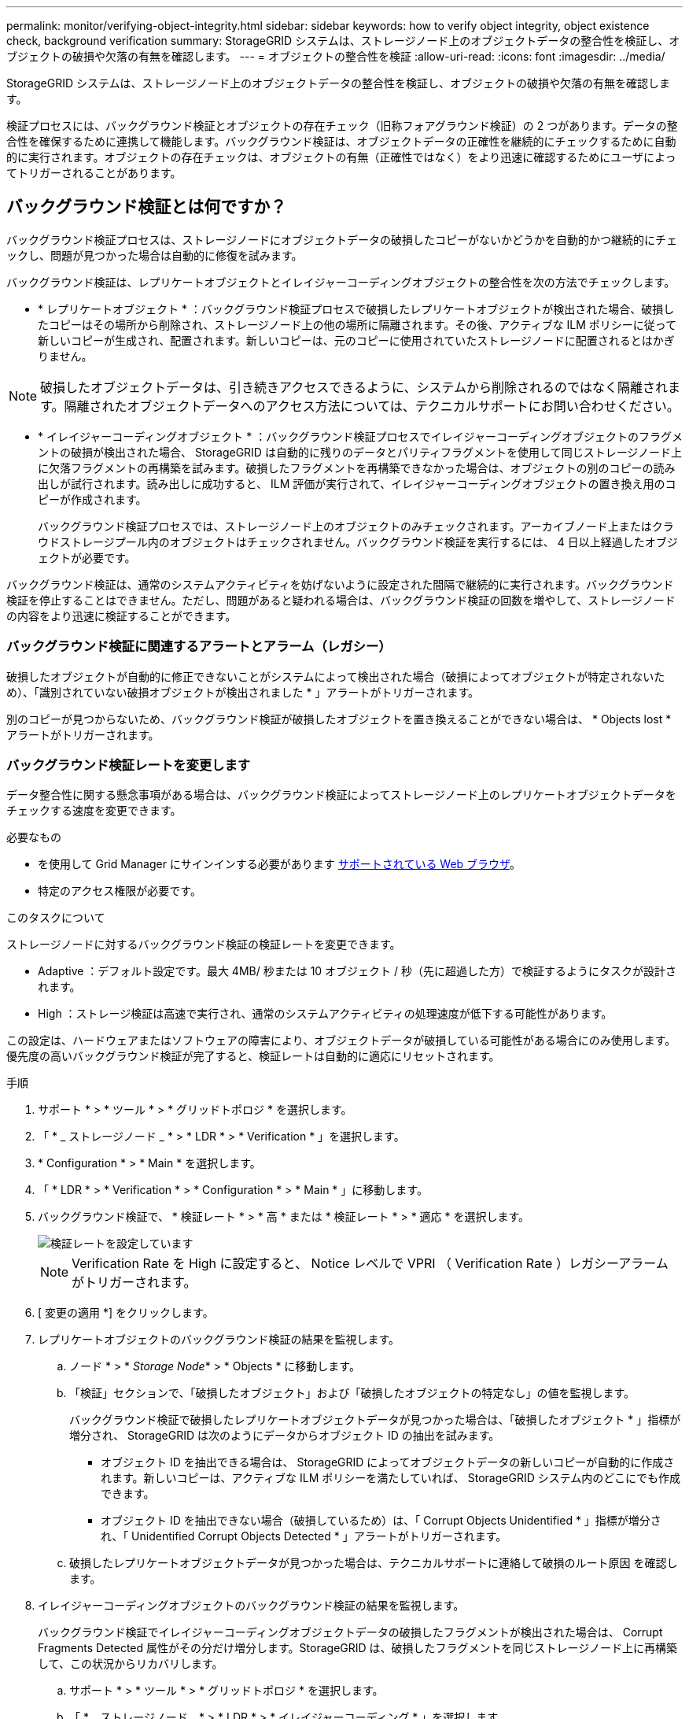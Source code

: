 ---
permalink: monitor/verifying-object-integrity.html 
sidebar: sidebar 
keywords: how to verify object integrity, object existence check, background verification 
summary: StorageGRID システムは、ストレージノード上のオブジェクトデータの整合性を検証し、オブジェクトの破損や欠落の有無を確認します。 
---
= オブジェクトの整合性を検証
:allow-uri-read: 
:icons: font
:imagesdir: ../media/


[role="lead"]
StorageGRID システムは、ストレージノード上のオブジェクトデータの整合性を検証し、オブジェクトの破損や欠落の有無を確認します。

検証プロセスには、バックグラウンド検証とオブジェクトの存在チェック（旧称フォアグラウンド検証）の 2 つがあります。データの整合性を確保するために連携して機能します。バックグラウンド検証は、オブジェクトデータの正確性を継続的にチェックするために自動的に実行されます。オブジェクトの存在チェックは、オブジェクトの有無（正確性ではなく）をより迅速に確認するためにユーザによってトリガーされることがあります。



== バックグラウンド検証とは何ですか？

バックグラウンド検証プロセスは、ストレージノードにオブジェクトデータの破損したコピーがないかどうかを自動的かつ継続的にチェックし、問題が見つかった場合は自動的に修復を試みます。

バックグラウンド検証は、レプリケートオブジェクトとイレイジャーコーディングオブジェクトの整合性を次の方法でチェックします。

* * レプリケートオブジェクト * ：バックグラウンド検証プロセスで破損したレプリケートオブジェクトが検出された場合、破損したコピーはその場所から削除され、ストレージノード上の他の場所に隔離されます。その後、アクティブな ILM ポリシーに従って新しいコピーが生成され、配置されます。新しいコピーは、元のコピーに使用されていたストレージノードに配置されるとはかぎりません。



NOTE: 破損したオブジェクトデータは、引き続きアクセスできるように、システムから削除されるのではなく隔離されます。隔離されたオブジェクトデータへのアクセス方法については、テクニカルサポートにお問い合わせください。

* * イレイジャーコーディングオブジェクト * ：バックグラウンド検証プロセスでイレイジャーコーディングオブジェクトのフラグメントの破損が検出された場合、 StorageGRID は自動的に残りのデータとパリティフラグメントを使用して同じストレージノード上に欠落フラグメントの再構築を試みます。破損したフラグメントを再構築できなかった場合は、オブジェクトの別のコピーの読み出しが試行されます。読み出しに成功すると、 ILM 評価が実行されて、イレイジャーコーディングオブジェクトの置き換え用のコピーが作成されます。
+
バックグラウンド検証プロセスでは、ストレージノード上のオブジェクトのみチェックされます。アーカイブノード上またはクラウドストレージプール内のオブジェクトはチェックされません。バックグラウンド検証を実行するには、 4 日以上経過したオブジェクトが必要です。



バックグラウンド検証は、通常のシステムアクティビティを妨げないように設定された間隔で継続的に実行されます。バックグラウンド検証を停止することはできません。ただし、問題があると疑われる場合は、バックグラウンド検証の回数を増やして、ストレージノードの内容をより迅速に検証することができます。



=== バックグラウンド検証に関連するアラートとアラーム（レガシー）

破損したオブジェクトが自動的に修正できないことがシステムによって検出された場合（破損によってオブジェクトが特定されないため）、「識別されていない破損オブジェクトが検出されました * 」アラートがトリガーされます。

別のコピーが見つからないため、バックグラウンド検証が破損したオブジェクトを置き換えることができない場合は、 * Objects lost * アラートがトリガーされます。



=== バックグラウンド検証レートを変更します

データ整合性に関する懸念事項がある場合は、バックグラウンド検証によってストレージノード上のレプリケートオブジェクトデータをチェックする速度を変更できます。

.必要なもの
* を使用して Grid Manager にサインインする必要があります xref:../admin/web-browser-requirements.adoc[サポートされている Web ブラウザ]。
* 特定のアクセス権限が必要です。


.このタスクについて
ストレージノードに対するバックグラウンド検証の検証レートを変更できます。

* Adaptive ：デフォルト設定です。最大 4MB/ 秒または 10 オブジェクト / 秒（先に超過した方）で検証するようにタスクが設計されます。
* High ：ストレージ検証は高速で実行され、通常のシステムアクティビティの処理速度が低下する可能性があります。


この設定は、ハードウェアまたはソフトウェアの障害により、オブジェクトデータが破損している可能性がある場合にのみ使用します。優先度の高いバックグラウンド検証が完了すると、検証レートは自動的に適応にリセットされます。

.手順
. サポート * > * ツール * > * グリッドトポロジ * を選択します。
. 「 * _ ストレージノード _ * > * LDR * > * Verification * 」を選択します。
. * Configuration * > * Main * を選択します。
. 「 * LDR * > * Verification * > * Configuration * > * Main * 」に移動します。
. バックグラウンド検証で、 * 検証レート * > * 高 * または * 検証レート * > * 適応 * を選択します。
+
image::../media/background_verification_rate.png[検証レートを設定しています]

+

NOTE: Verification Rate を High に設定すると、 Notice レベルで VPRI （ Verification Rate ）レガシーアラームがトリガーされます。

. [ 変更の適用 *] をクリックします。
. レプリケートオブジェクトのバックグラウンド検証の結果を監視します。
+
.. ノード * > * _Storage Node_* > * Objects * に移動します。
.. 「検証」セクションで、「破損したオブジェクト」および「破損したオブジェクトの特定なし」の値を監視します。
+
バックグラウンド検証で破損したレプリケートオブジェクトデータが見つかった場合は、「破損したオブジェクト * 」指標が増分され、 StorageGRID は次のようにデータからオブジェクト ID の抽出を試みます。

+
*** オブジェクト ID を抽出できる場合は、 StorageGRID によってオブジェクトデータの新しいコピーが自動的に作成されます。新しいコピーは、アクティブな ILM ポリシーを満たしていれば、 StorageGRID システム内のどこにでも作成できます。
*** オブジェクト ID を抽出できない場合（破損しているため）は、「 Corrupt Objects Unidentified * 」指標が増分され、「 Unidentified Corrupt Objects Detected * 」アラートがトリガーされます。


.. 破損したレプリケートオブジェクトデータが見つかった場合は、テクニカルサポートに連絡して破損のルート原因 を確認します。


. イレイジャーコーディングオブジェクトのバックグラウンド検証の結果を監視します。
+
バックグラウンド検証でイレイジャーコーディングオブジェクトデータの破損したフラグメントが検出された場合は、 Corrupt Fragments Detected 属性がその分だけ増分します。StorageGRID は、破損したフラグメントを同じストレージノード上に再構築して、この状況からリカバリします。

+
.. サポート * > * ツール * > * グリッドトポロジ * を選択します。
.. 「 * _ ストレージノード _ * > * LDR * > * イレイジャーコーディング * 」を選択します。
.. Verification Results テーブルで、 Corrupt Fragments Detected （ ECCD ）属性を監視します。


. 破損したオブジェクトが StorageGRID システムによって自動的にリストアされたら、破損したオブジェクトの数をリセットします。
+
.. サポート * > * ツール * > * グリッドトポロジ * を選択します。
.. 「 * _ ストレージノード _ * > * LDR * > * Verification * > * Configuration * 」を選択します。
.. 「破損オブジェクト数をリセット」を選択します。
.. [ 変更の適用 *] をクリックします。


. 隔離されたオブジェクトが不要であることが確実な場合は、オブジェクトを削除できます。
+

NOTE: Objects Lost * アラートまたは LOST （ Lost Objects ）レガシーアラームがトリガーされた場合、テクニカルサポートは、隔離されたオブジェクトにアクセスして、基になる問題 のデバッグやデータリカバリを試みることができます。

+
.. サポート * > * ツール * > * グリッドトポロジ * を選択します。
.. 「 * _ ストレージノード _ * > * LDR * > * Verification * > * Configuration * 」を選択します。
.. ［ * 隔離オブジェクトの削除 * ］ を選択します。
.. 「 * 変更を適用する * 」を選択します。






== オブジェクトの存在チェックとは何ですか？

オブジェクトの存在チェックでは、オブジェクトとイレイジャーコーディングフラグメントの想定されるレプリケートコピーがすべてストレージノードに存在するかどうかが検証されます。オブジェクトの存在チェックでは、オブジェクトデータ自体は検証されません（バックグラウンド検証で検証されます）。代わりに、ストレージデバイスの整合性を検証する方法が提供されます。特に、最新のハードウェア問題 がデータの整合性に影響を与える可能性がある場合に役立ちます。

自動的に実行されるバックグラウンド検証とは異なり、オブジェクト存在チェックジョブは手動で開始する必要があります。

オブジェクトの存在チェックでは、 StorageGRID に格納されているすべてのオブジェクトのメタデータが読み取られ、レプリケートされたオブジェクトコピーとイレイジャーコーディングされたオブジェクトフラグメントの両方の存在が検証されます。不足しているデータは次のように処理されます。

* * Replicated Copies * ：レプリケートオブジェクトデータのコピーが見つからない場合、 StorageGRID はシステム内の別の場所に格納されているコピーからコピーを自動的に置き換えます。ストレージノードは既存のコピーに対して ILM を評価します。これにより、別のコピーがないために、このオブジェクトに関して現在の ILM ポリシーは満たされていないという結果となります。システムのアクティブな ILM ポリシーに沿って新しいコピーが生成されて配置されます。この新しいコピーは、欠落したコピーが格納されていた場所に配置されるとはかぎりません。
* * イレイジャーコーディングされたフラグメント * ：イレイジャーコーディングされたオブジェクトのフラグメントが欠落している場合、 StorageGRID は自動的に残りのフラグメントを使用して同じストレージノード上に欠落フラグメントの再構築を試みます。欠落フラグメントを再構築できなかった場合（失われたフラグメントの数が多すぎるため）、 ILM はオブジェクトの別のコピーを探します。このコピーを使用して新しいイレイジャーコーディングフラグメントを生成できます。




=== オブジェクトの存在チェックを実行します

オブジェクト存在チェックジョブは、一度に 1 つずつ作成して実行します。ジョブを作成するときに、検証するストレージノードとボリュームを選択します。また、ジョブの整合性制御も選択します。

.必要なもの
* を使用して Grid Manager にサインインします xref:../admin/web-browser-requirements.adoc[サポートされている Web ブラウザ]。
* Maintenance または Root Access 権限が必要です。
* チェックするストレージノードがオンラインであることを確認しておきます。ノードの表を表示するには、 * nodes * を選択します。チェックするノードのノード名の横にアラートアイコンが表示されないようにします。
* チェックするノードで次の手順が * 実行されていないことを確認します。
+
** Grid の拡張：ストレージノードを追加
** ストレージノードの運用停止
** 障害ストレージボリュームのリカバリ
** 障害システムドライブがあるストレージノードのリカバリ
** EC のリバランシング
** アプライアンスノードのクローン




これらの手順の実行中は、オブジェクトの存在チェックで有用な情報が得られません。

.このタスクについて
オブジェクトの存在チェックジョブは、グリッド内のオブジェクトの数、選択したストレージノードとボリューム、および選択した整合性制御によって、完了までに数日から数週間かかることがあります。一度に実行できるジョブは 1 つだけですが、同時に複数のストレージノードとボリュームを選択することもできます。

.手順
. [* maintenance * （メンテナンス * ） ] > [* Tasks * （タスク * ） ] > [* Object existence check * （オブジェクトの存在
. 「 * ジョブの作成 * 」を選択します。Create an object existence check job ウィザードが表示されます。
. 検証するボリュームが含まれているノードを選択します。すべてのオンラインノードを選択するには、列ヘッダーの * ノード名 * チェックボックスをオンにします。
+
ノード名またはサイトで検索できます。

+
グリッドに接続されていないノードは選択できません。

. 「 * Continue * 」を選択します。
. リスト内のノードごとに 1 つ以上のボリュームを選択します。ストレージボリューム番号またはノード名を使用してボリュームを検索できます。
+
選択した各ノードのすべてのボリュームを選択するには、列ヘッダーにある * ストレージボリューム * チェックボックスをオンにします。

. 「 * Continue * 」を選択します。
. ジョブの整合性制御を選択します。
+
整合性制御は、オブジェクトの存在チェックに使用するオブジェクトメタデータのコピー数を決定します。

+
** * strong-site * ：単一のサイトにおけるメタデータのコピーが 2 つ
** * strong-global * ：各サイトにおけるメタデータのコピーが 2 つ
** * all * （デフォルト）：各サイトに 3 つのメタデータのすべてのコピーを格納します。
+
整合性制御の詳細については、ウィザードの説明を参照してください。



. 「 * Continue * 」を選択します。
. 選択内容を確認します。「 * Previous * 」を選択すると、ウィザードの前の手順に進み、選択内容を更新できます。
+
オブジェクト存在チェックジョブが生成され、次のいずれかが実行されるまで実行されます。

+
** ジョブが完了します。
** ジョブを一時停止またはキャンセルした場合。一時停止したジョブは再開できますが、キャンセルしたジョブは再開できません。
** ジョブが停止します。Object existence check has ストール * アラートがトリガーされます。アラートに対して指定された対処方法に従います。
** ジョブが失敗します。* Object existence check has failed * というアラートがトリガーされます。アラートに対して指定された対処方法に従います。
** 「 Service Unavailable 」または「 Internal server error 」というメッセージが表示されます。1 分後にページを更新して、ジョブの監視を続行します。
+

NOTE: 必要に応じて、 [ オブジェクトの有無 ] チェックページから移動して、ジョブの監視を続行することができます。



. ジョブの実行中に、「 * Active job * 」タブを表示して、検出されたオブジェクトコピーが欠落していることを確認します。
+
この値は、レプリケートオブジェクトとイレイジャーコーディングオブジェクトの欠落コピーのうち、 1 つ以上のフラグメントが欠落しているものの合計数を表します。

+
検出された欠落オブジェクトコピーの数が 100 を超える場合は、ストレージノードのストレージを含む問題 が存在する可能性があります。

+
image::../media/oec_active.png[OEC アクティブジョブ]

. ジョブが完了したら、さらに必要なアクションを実行します。
+
** 欠落オブジェクトコピーが 0 であることが検出された場合、問題は見つかりませんでした。対処は不要です。
** 欠落オブジェクトコピーがゼロより大きいことが検出され、「 Objects lost * 」アラートがトリガーされていない場合は、欠落しているすべてのコピーがシステムによって修復されました。ハードウェアの問題が修正され、オブジェクトコピーが今後破損しないようになっていることを確認する。
** 欠落オブジェクトコピーがゼロより大きいことが検出され、「 * Objects lost * 」アラートがトリガーされた場合は、データの整合性に影響する可能性があります。テクニカルサポートにお問い合わせください。
** grep を使用して LLST 監査メッセージを抽出することにより、失われたオブジェクトのコピーを調べることができます。 grep LLST audit_file_name
+
この手順 はのものと似ています xref:investigating-lost-objects.adoc[損失オブジェクトを調査しています]オブジェクト・コピーの場合は 'OLST' ではなく 'LLST' を検索します



. ジョブに対して strong-site または strong-global 整合性制御を選択した場合は、メタデータの整合性が保証されるまで約 3 週間待ってから、同じボリューム上でジョブを再実行してください。
+
ジョブに含まれるノードとボリュームでメタデータの整合性を維持するための時間がかかっていた場合、誤って報告された欠落オブジェクトコピーまたは原因 を見逃していたオブジェクトコピーをジョブで再実行することで解決できます。 StorageGRID

+
.. [* maintenance * （メンテナンス * ） ] > [* Object existence check * （オブジェクトの存在確認 * ） ] > [* Job history * （ジョブ
.. 再実行する準備ができているジョブを特定します。
+
... 3 週間以上前に実行されたジョブを特定するには、「 * End time * 」列を参照してください。
... これらのジョブについては、コンシステンシコントロール列をスキャンして、強サイトまたは強グローバルを確認します。


.. 再実行する各ジョブのチェックボックスをオンにし、 * 再実行 * を選択します。
+
image::../media/oec_rerun.png[OEC 再実行]

.. ジョブの再実行ウィザードで、選択したノードとボリューム、および整合性制御を確認します。
.. ジョブを再実行する準備ができたら、 * 再実行 * を選択します。




[ アクティブジョブ ] タブが表示されます。選択したジョブはすべて、 strong-site の整合性を制御している 1 つのジョブとして再実行されます。[ 詳細 ] セクションの [ 関連ジョブ ] フィールドには、元のジョブのジョブ ID が一覧表示されます。

.完了後
データの整合性についてまだ懸念がある場合は、 * support * > * Tools * > * Grid Topology * > * _site _ * > * _ Storage Node_* > * LDR * > * Verification * > * Configuration * > * Main * に移動し、バックグラウンド検証レートを増やします。バックグラウンド検証は、格納されているすべてのオブジェクトデータの正確性を確認し、見つかった問題を修復します。潜在的な問題をできるだけ早く検出して修復することで、データ損失のリスクが軽減されます。
